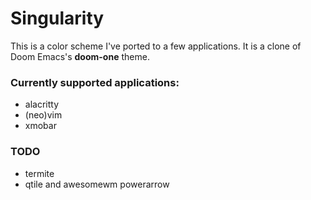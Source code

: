 * Singularity
This is a color scheme I've ported to a few applications. It is a clone of Doom Emacs's *doom-one* theme.
*** Currently supported applications:
+ alacritty
+ (neo)vim
+ xmobar
*** TODO
+ termite
+ qtile and awesomewm powerarrow
